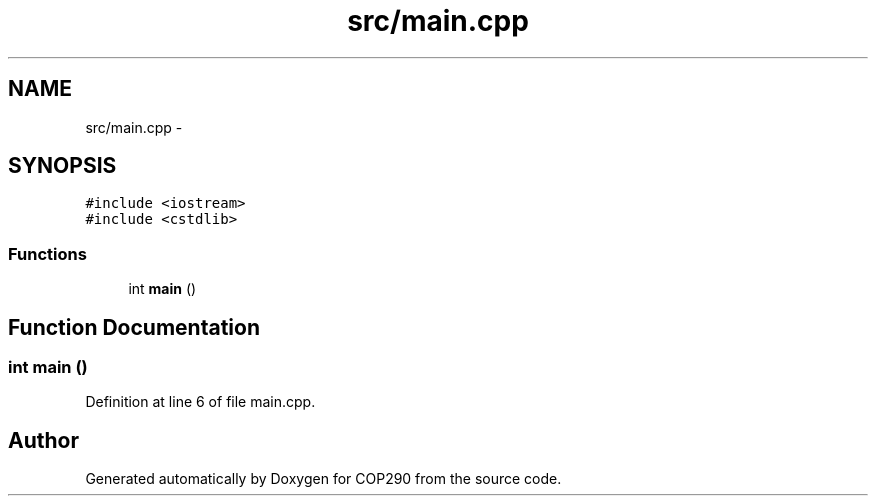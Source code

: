 .TH "src/main.cpp" 3 "Thu Apr 5 2018" "COP290" \" -*- nroff -*-
.ad l
.nh
.SH NAME
src/main.cpp \- 
.SH SYNOPSIS
.br
.PP
\fC#include <iostream>\fP
.br
\fC#include <cstdlib>\fP
.br

.SS "Functions"

.in +1c
.ti -1c
.RI "int \fBmain\fP ()"
.br
.in -1c
.SH "Function Documentation"
.PP 
.SS "int main ()"

.PP
Definition at line 6 of file main\&.cpp\&.
.SH "Author"
.PP 
Generated automatically by Doxygen for COP290 from the source code\&.
